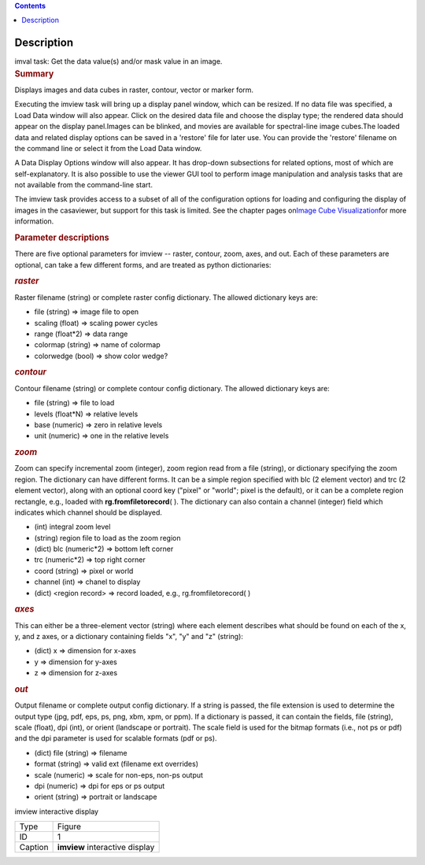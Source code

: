 .. contents::
   :depth: 3
..

.. container::
   :name: viewlet-above-content-title

Description
===========

.. container::
   :name: viewlet-below-content-title

.. container:: documentDescription description

   imval task: Get the data value(s) and/or mask value in an image.

.. container:: section
   :name: viewlet-above-content-body

.. container:: section
   :name: content-core

   .. container::
      :name: parent-fieldname-text

      .. rubric:: Summary
         :name: summary

      Displays images and data cubes in raster, contour, vector
      or marker form.

      Executing the imview task will bring up a display panel window,
      which can be resized. If no data file was specified, a Load Data
      window will also appear. Click on the desired data file and choose
      the display type; the rendered data should appear on the display
      panel.Images can be blinked, and movies are available for
      spectral-line image cubes.The loaded data and related
      display options can be saved in a 'restore' file for later
      use. You can provide the 'restore' filename on the command line
      or select it from the Load Data window.

      A Data Display Options window will also appear. It has
      drop-down subsections for related options, most of which are
      self-explanatory. It is also possible to use the viewer GUI tool
      to perform image manipulation and analysis tasks that are not
      available from the command-line start.

      The imview task provides access to a subset of all of the
      configuration options for loading and configuring the display of
      images in the casaviewer, but support for this task is limited.
      See the chapter pages on\ `Image Cube
      Visualization <https://casa.nrao.edu/casadocs-devel/stable/imaging/image-cube-visualization>`__\ for
      more information.

       

      .. rubric:: Parameter descriptions
         :name: parameter-descriptions
         :class: p1

      There are five optional parameters for imview -- raster, contour,
      zoom, axes, and out. Each of these parameters are optional, can
      take a few different forms, and are treated as python
      dictionaries:

      .. rubric:: *raster*
         :name: raster
         :class: p1

      Raster filename (string) or complete raster config dictionary. The
      allowed dictionary keys are:

      -  file (string) => image file to open
      -  scaling (float) => scaling power cycles
      -  range (float*2) => data range
      -  colormap (string) => name of colormap
      -  colorwedge (bool) => show color wedge?

      .. rubric:: *contour*
         :name: contour
         :class: p1

      Contour filename (string) or complete contour config dictionary.
      The allowed dictionary keys are:

      -  file (string) => file to load
      -  levels (float*N) => relative levels
      -  base (numeric) => zero in relative levels
      -  unit (numeric) => one in the relative levels

      .. rubric:: *zoom*
         :name: zoom
         :class: p1

      Zoom can specify incremental zoom (integer), zoom region read from
      a file (string), or dictionary specifying the zoom region. The
      dictionary can have different forms. It can be a simple region
      specified with blc (2 element vector) and trc (2 element vector),
      along with an optional coord key ("pixel" or "world"; pixel is the
      default), or it can be a complete region rectangle, e.g., loaded
      with **rg.fromfiletorecord**\ ( ). The dictionary can also contain
      a channel (integer) field which indicates which channel should be
      displayed.

      -  (int) integral zoom level
      -  (string) region file to load as the zoom region
      -  (dict) blc (numeric*2) => bottom left corner
      -  trc (numeric*2) => top right corner
      -  coord (string) => pixel or world
      -  channel (int) => chanel to display
      -  (dict) <region record> => record loaded, e.g.,
         rg.fromfiletorecord\ ( )

      .. rubric:: *axes*
         :name: axes
         :class: p1

      This can either be a three-element vector (string) where each
      element describes what should be found on each of the x, y, and z
      axes, or a dictionary containing fields "x", "y" and "z" (string):

      -  (dict) x => dimension for x-axes
      -  y => dimension for y-axes
      -  z => dimension for z-axes

      .. rubric:: *out*
         :name: out
         :class: p1

      Output filename or complete output config dictionary. If a string
      is passed, the file extension is used to determine the output type
      (jpg, pdf, eps, ps, png, xbm, xpm, or ppm). If a dictionary is
      passed, it can contain the fields, file (string), scale (float),
      dpi (int), or orient (landscape or portrait). The scale field is
      used for the bitmap formats (i.e., not ps or pdf) and the dpi
      parameter is used for scalable formats (pdf or ps).

      -  (dict) file (string) => filename
      -  format (string) => valid ext (filename ext overrides)
      -  scale (numeric) => scale for non-eps, non-ps output
      -  dpi (numeric) => dpi for eps or ps output
      -  orient (string) => portrait or landscape

       

      imview interactive display

      ======= ==============================
      Type    Figure
      ID      1
      Caption **imview** interactive display
      ======= ==============================

       

.. container:: section
   :name: viewlet-below-content-body
